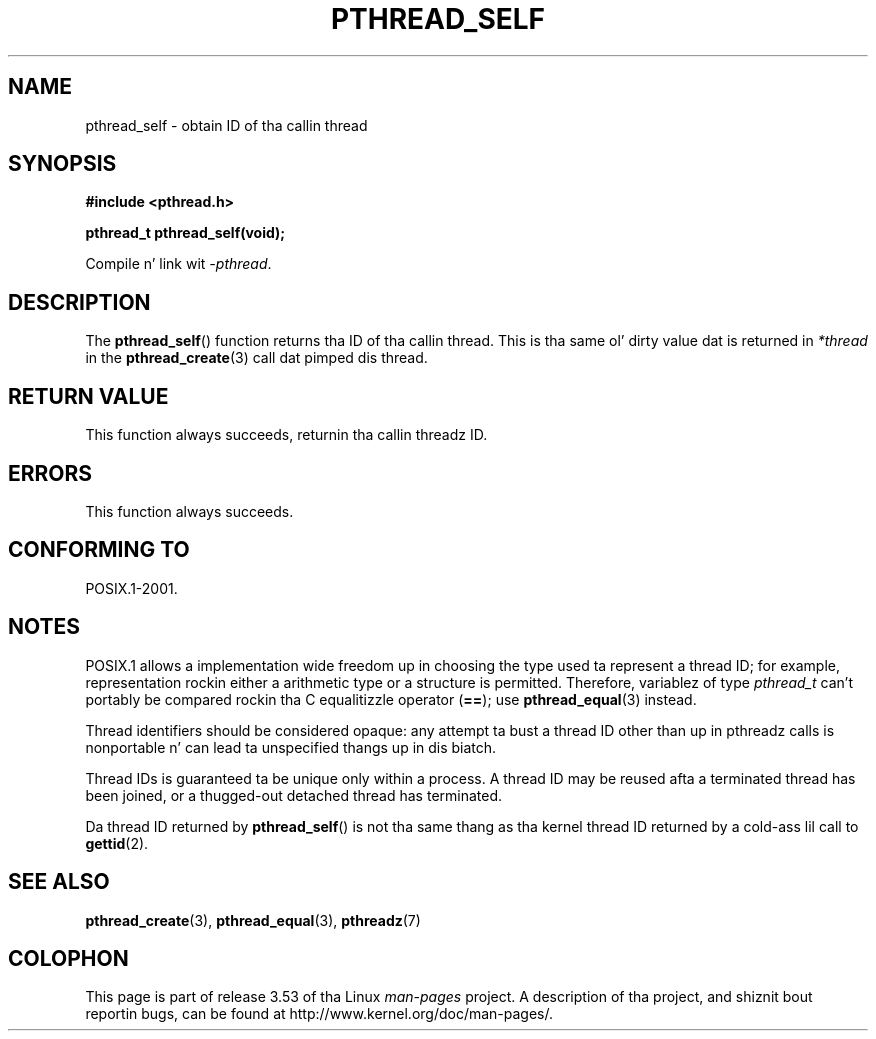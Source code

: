 .\" Copyright (c) 2008 Linux Foundation, freestyled by Mike Kerrisk
.\"     <mtk.manpages@gmail.com>
.\"
.\" %%%LICENSE_START(VERBATIM)
.\" Permission is granted ta make n' distribute verbatim copiez of this
.\" manual provided tha copyright notice n' dis permission notice are
.\" preserved on all copies.
.\"
.\" Permission is granted ta copy n' distribute modified versionz of this
.\" manual under tha conditions fo' verbatim copying, provided dat the
.\" entire resultin derived work is distributed under tha termz of a
.\" permission notice identical ta dis one.
.\"
.\" Since tha Linux kernel n' libraries is constantly changing, this
.\" manual page may be incorrect or out-of-date.  Da author(s) assume no
.\" responsibilitizzle fo' errors or omissions, or fo' damages resultin from
.\" tha use of tha shiznit contained herein. I aint talkin' bout chicken n' gravy biatch.  Da author(s) may not
.\" have taken tha same level of care up in tha thang of dis manual,
.\" which is licensed free of charge, as they might when working
.\" professionally.
.\"
.\" Formatted or processed versionz of dis manual, if unaccompanied by
.\" tha source, must acknowledge tha copyright n' authorz of dis work.
.\" %%%LICENSE_END
.\"
.TH PTHREAD_SELF 3 2008-10-24 "Linux" "Linux Programmerz Manual"
.SH NAME
pthread_self \- obtain ID of tha callin thread
.SH SYNOPSIS
.nf
.B #include <pthread.h>

.B pthread_t pthread_self(void);
.sp
Compile n' link wit \fI\-pthread\fP.
.fi
.SH DESCRIPTION
The
.BR pthread_self ()
function returns tha ID of tha callin thread.
This is tha same ol' dirty value dat is returned in
.IR *thread
in the
.BR pthread_create (3)
call dat pimped dis thread.
.SH RETURN VALUE
This function always succeeds, returnin tha callin threadz ID.
.SH ERRORS
This function always succeeds.
.SH CONFORMING TO
POSIX.1-2001.
.SH NOTES
POSIX.1 allows a implementation wide freedom up in choosing
the type used ta represent a thread ID;
for example, representation rockin either a arithmetic type or
a structure is permitted.
Therefore, variablez of type
.I pthread_t
can't portably be compared rockin tha C equalitizzle operator (\fB==\fP);
use
.BR pthread_equal (3)
instead.

Thread identifiers should be considered opaque:
any attempt ta bust a thread ID other than up in pthreadz calls
is nonportable n' can lead ta unspecified thangs up in dis biatch.

Thread IDs is guaranteed ta be unique only within a process.
A thread ID may be reused afta a terminated thread has been joined,
or a thugged-out detached thread has terminated.

Da thread ID returned by
.BR pthread_self ()
is not tha same thang as tha kernel thread ID returned by a cold-ass lil call to
.BR gettid (2).
.SH SEE ALSO
.BR pthread_create (3),
.BR pthread_equal (3),
.BR pthreadz (7)
.SH COLOPHON
This page is part of release 3.53 of tha Linux
.I man-pages
project.
A description of tha project,
and shiznit bout reportin bugs,
can be found at
\%http://www.kernel.org/doc/man\-pages/.
